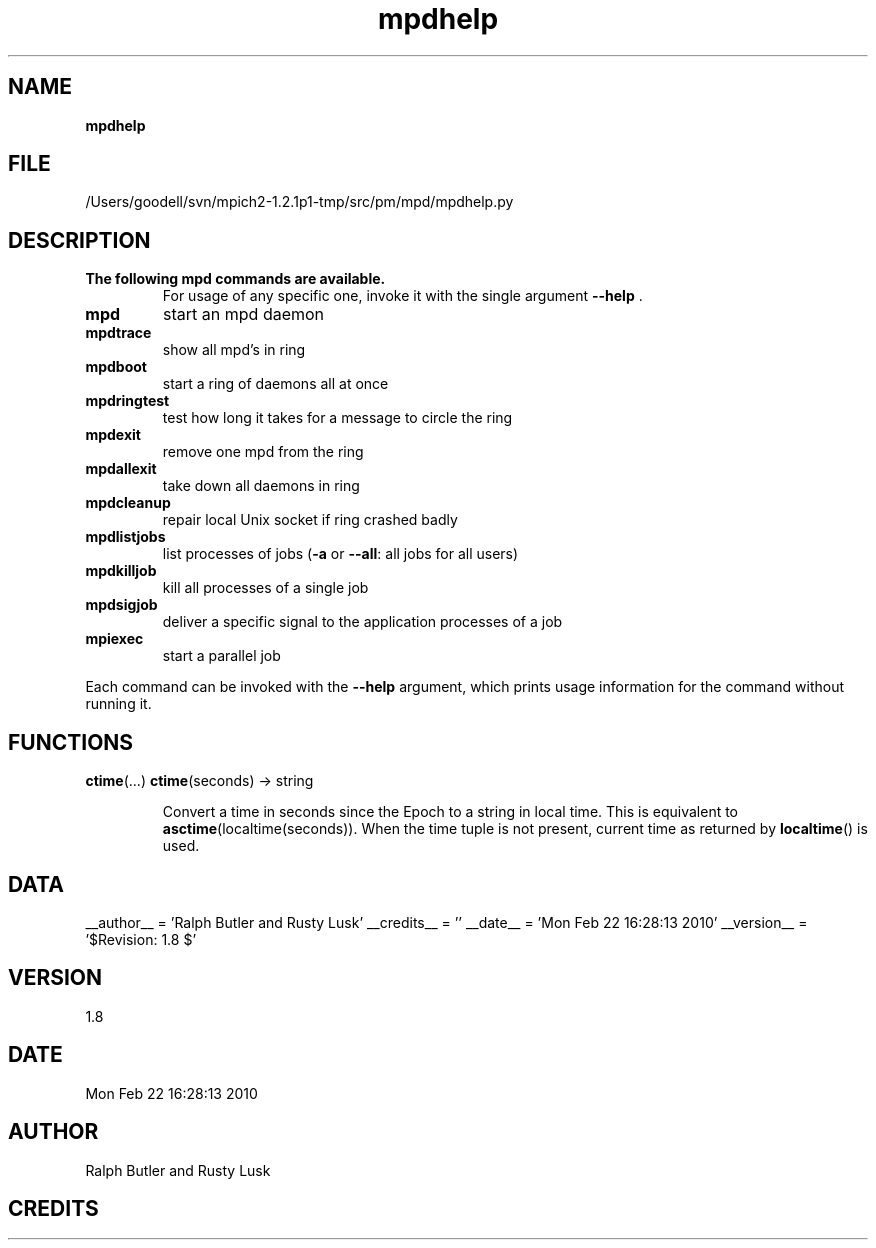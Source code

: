 ." Text automatically generated by txt2man
.TH mpdhelp 1 "22 February 2010" "" "mpd cmds"
.RS
.SH NAME
\fBmpdhelp
\fB
.SH FILE
/Users/goodell/svn/mpich2-1.2.1p1-tmp/src/pm/mpd/mpdhelp.py
.SH DESCRIPTION
.TP
.B
The following mpd commands are available.
For usage of any specific one,
invoke it with the single argument \fB--help\fP .
.TP
.B
mpd
start an mpd daemon
.TP
.B
mpdtrace
show all mpd's in ring
.TP
.B
mpdboot
start a ring of daemons all at once
.TP
.B
mpdringtest
test how long it takes for a message to circle the ring 
.TP
.B
mpdexit
remove one mpd from the ring
.TP
.B
mpdallexit
take down all daemons in ring
.TP
.B
mpdcleanup
repair local Unix socket if ring crashed badly
.TP
.B
mpdlistjobs
list processes of jobs (\fB-a\fP or \fB--all\fP: all jobs for all users)
.TP
.B
mpdkilljob
kill all processes of a single job
.TP
.B
mpdsigjob
deliver a specific signal to the application processes of a job
.TP
.B
mpiexec
start a parallel job
.PP
Each command can be invoked with the \fB--help\fP argument, which prints usage
information for the command without running it.
.SH FUNCTIONS
\fBctime\fP(\.\.\.)
\fBctime\fP(seconds) -> string
.RS
.PP
Convert a time in seconds since the Epoch to a string in local time.
This is equivalent to \fBasctime\fP(localtime(seconds)). When the time tuple is
not present, current time as returned by \fBlocaltime\fP() is used.
.SH DATA
__author__ = 'Ralph Butler and Rusty Lusk'
__credits__ = ''
__date__ = 'Mon Feb 22 16:28:13 2010'
__version__ = '$Revision: 1.8 $'
.SH VERSION
1.8
.SH DATE
Mon Feb 22 16:28:13 2010
.SH AUTHOR
Ralph Butler and Rusty Lusk
.SH CREDITS



